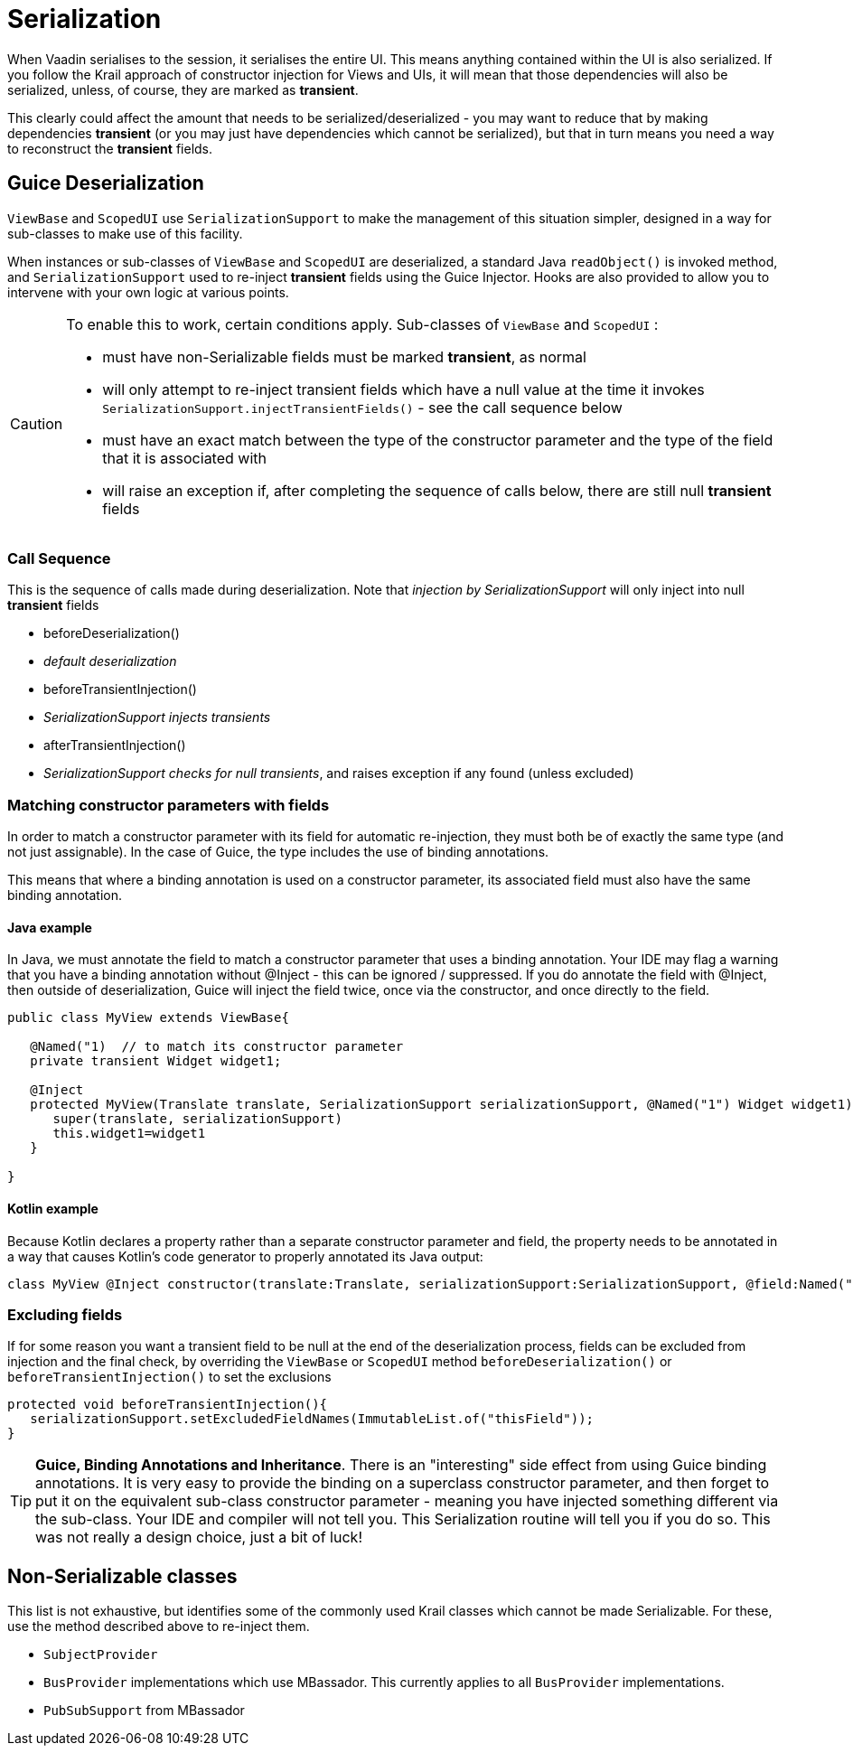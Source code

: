 = Serialization

When Vaadin serialises to the session, it serialises the entire UI. This means anything contained within the UI is also serialized. If you follow the Krail approach of constructor injection for Views and UIs, it will mean that those dependencies will also be serialized, unless, of course, they are marked as *transient*.

This clearly could affect the amount that needs to be serialized/deserialized - you may want to reduce that by making dependencies *transient* (or you may just have dependencies which cannot be serialized), but that in turn means you need a way to reconstruct the *transient* fields.

== Guice Deserialization

`ViewBase` and `ScopedUI` use `SerializationSupport` to make the management of this situation simpler, designed in a way for sub-classes to make use of this facility.

When instances or sub-classes of `ViewBase` and `ScopedUI` are deserialized, a standard Java `readObject()` is invoked method, and `SerializationSupport` used to re-inject *transient* fields using the Guice Injector. Hooks are also provided to allow you to intervene with your own logic at various points.

[CAUTION]
====
To enable this to work, certain conditions apply. Sub-classes of `ViewBase` and `ScopedUI` :

* must have non-Serializable fields must be marked *transient*, as normal
* will only attempt to re-inject transient fields which have a null value at the time it invokes `SerializationSupport.injectTransientFields()` - see the call sequence below
* must have an exact match between the type of the constructor parameter and the type of the field that it is associated with
* will raise an exception if, after completing the sequence of calls below, there are still null *transient* fields
====

=== Call Sequence

This is the sequence of calls made during deserialization. Note that _injection by SerializationSupport_ will only inject into null *transient* fields

* beforeDeserialization()
* _default deserialization_
* beforeTransientInjection()
* _SerializationSupport injects transients_
* afterTransientInjection()
* _SerializationSupport checks for null transients_, and raises exception if any found (unless excluded)

=== Matching constructor parameters with fields

In order to match a constructor parameter with its field for automatic re-injection, they must both be of exactly the same type (and not just assignable).  In the case of Guice, the type includes the use of binding annotations.

This means that where a binding annotation is used on a constructor parameter, its associated field must also have the same binding annotation.

==== Java example

In Java, we must annotate the field to match a constructor parameter that uses a binding annotation.  Your IDE may flag a warning that you have a binding annotation without @Inject - this can be ignored / suppressed.  If you do annotate the field with @Inject, then outside of deserialization, Guice will inject the field twice, once via the constructor, and once directly to the field.

[source,java]
----
public class MyView extends ViewBase{

   @Named("1)  // to match its constructor parameter
   private transient Widget widget1;

   @Inject
   protected MyView(Translate translate, SerializationSupport serializationSupport, @Named("1") Widget widget1){
      super(translate, serializationSupport)
      this.widget1=widget1
   }

}
----

==== Kotlin example

Because Kotlin declares a property rather than a separate constructor parameter and field, the property needs to be annotated in a way that causes Kotlin's code generator to properly annotated its Java output:

[source,kotlin]
----
class MyView @Inject constructor(translate:Translate, serializationSupport:SerializationSupport, @field:Named("1") @param:Named("1") @Transient val widget1:Widget) : ViewBase(translate,serializationSupport)
----


=== Excluding fields

If for some reason you want a transient field to be null at the end of the deserialization process, fields can be excluded from injection and the final check, by overriding the `ViewBase` or `ScopedUI` method `beforeDeserialization()` or `beforeTransientInjection()` to set the exclusions

[source,java]
----
protected void beforeTransientInjection(){
   serializationSupport.setExcludedFieldNames(ImmutableList.of("thisField"));
}
----


TIP: *Guice, Binding Annotations and Inheritance*.  There is an "interesting" side effect from using Guice binding annotations.  It is very easy to provide the binding on a superclass constructor parameter, and then forget to put it on the equivalent sub-class constructor parameter - meaning you have injected something different via the sub-class.  Your IDE and compiler will not tell you.  This Serialization routine will tell you if you do so.  This was not really a design choice, just a bit of luck!

== Non-Serializable classes

This list is not exhaustive, but identifies some of the commonly used Krail classes which cannot be made Serializable.  For these, use the method described above to re-inject them.

- `SubjectProvider`
- `BusProvider` implementations which use MBassador.  This currently applies to all `BusProvider` implementations.
- `PubSubSupport` from MBassador


